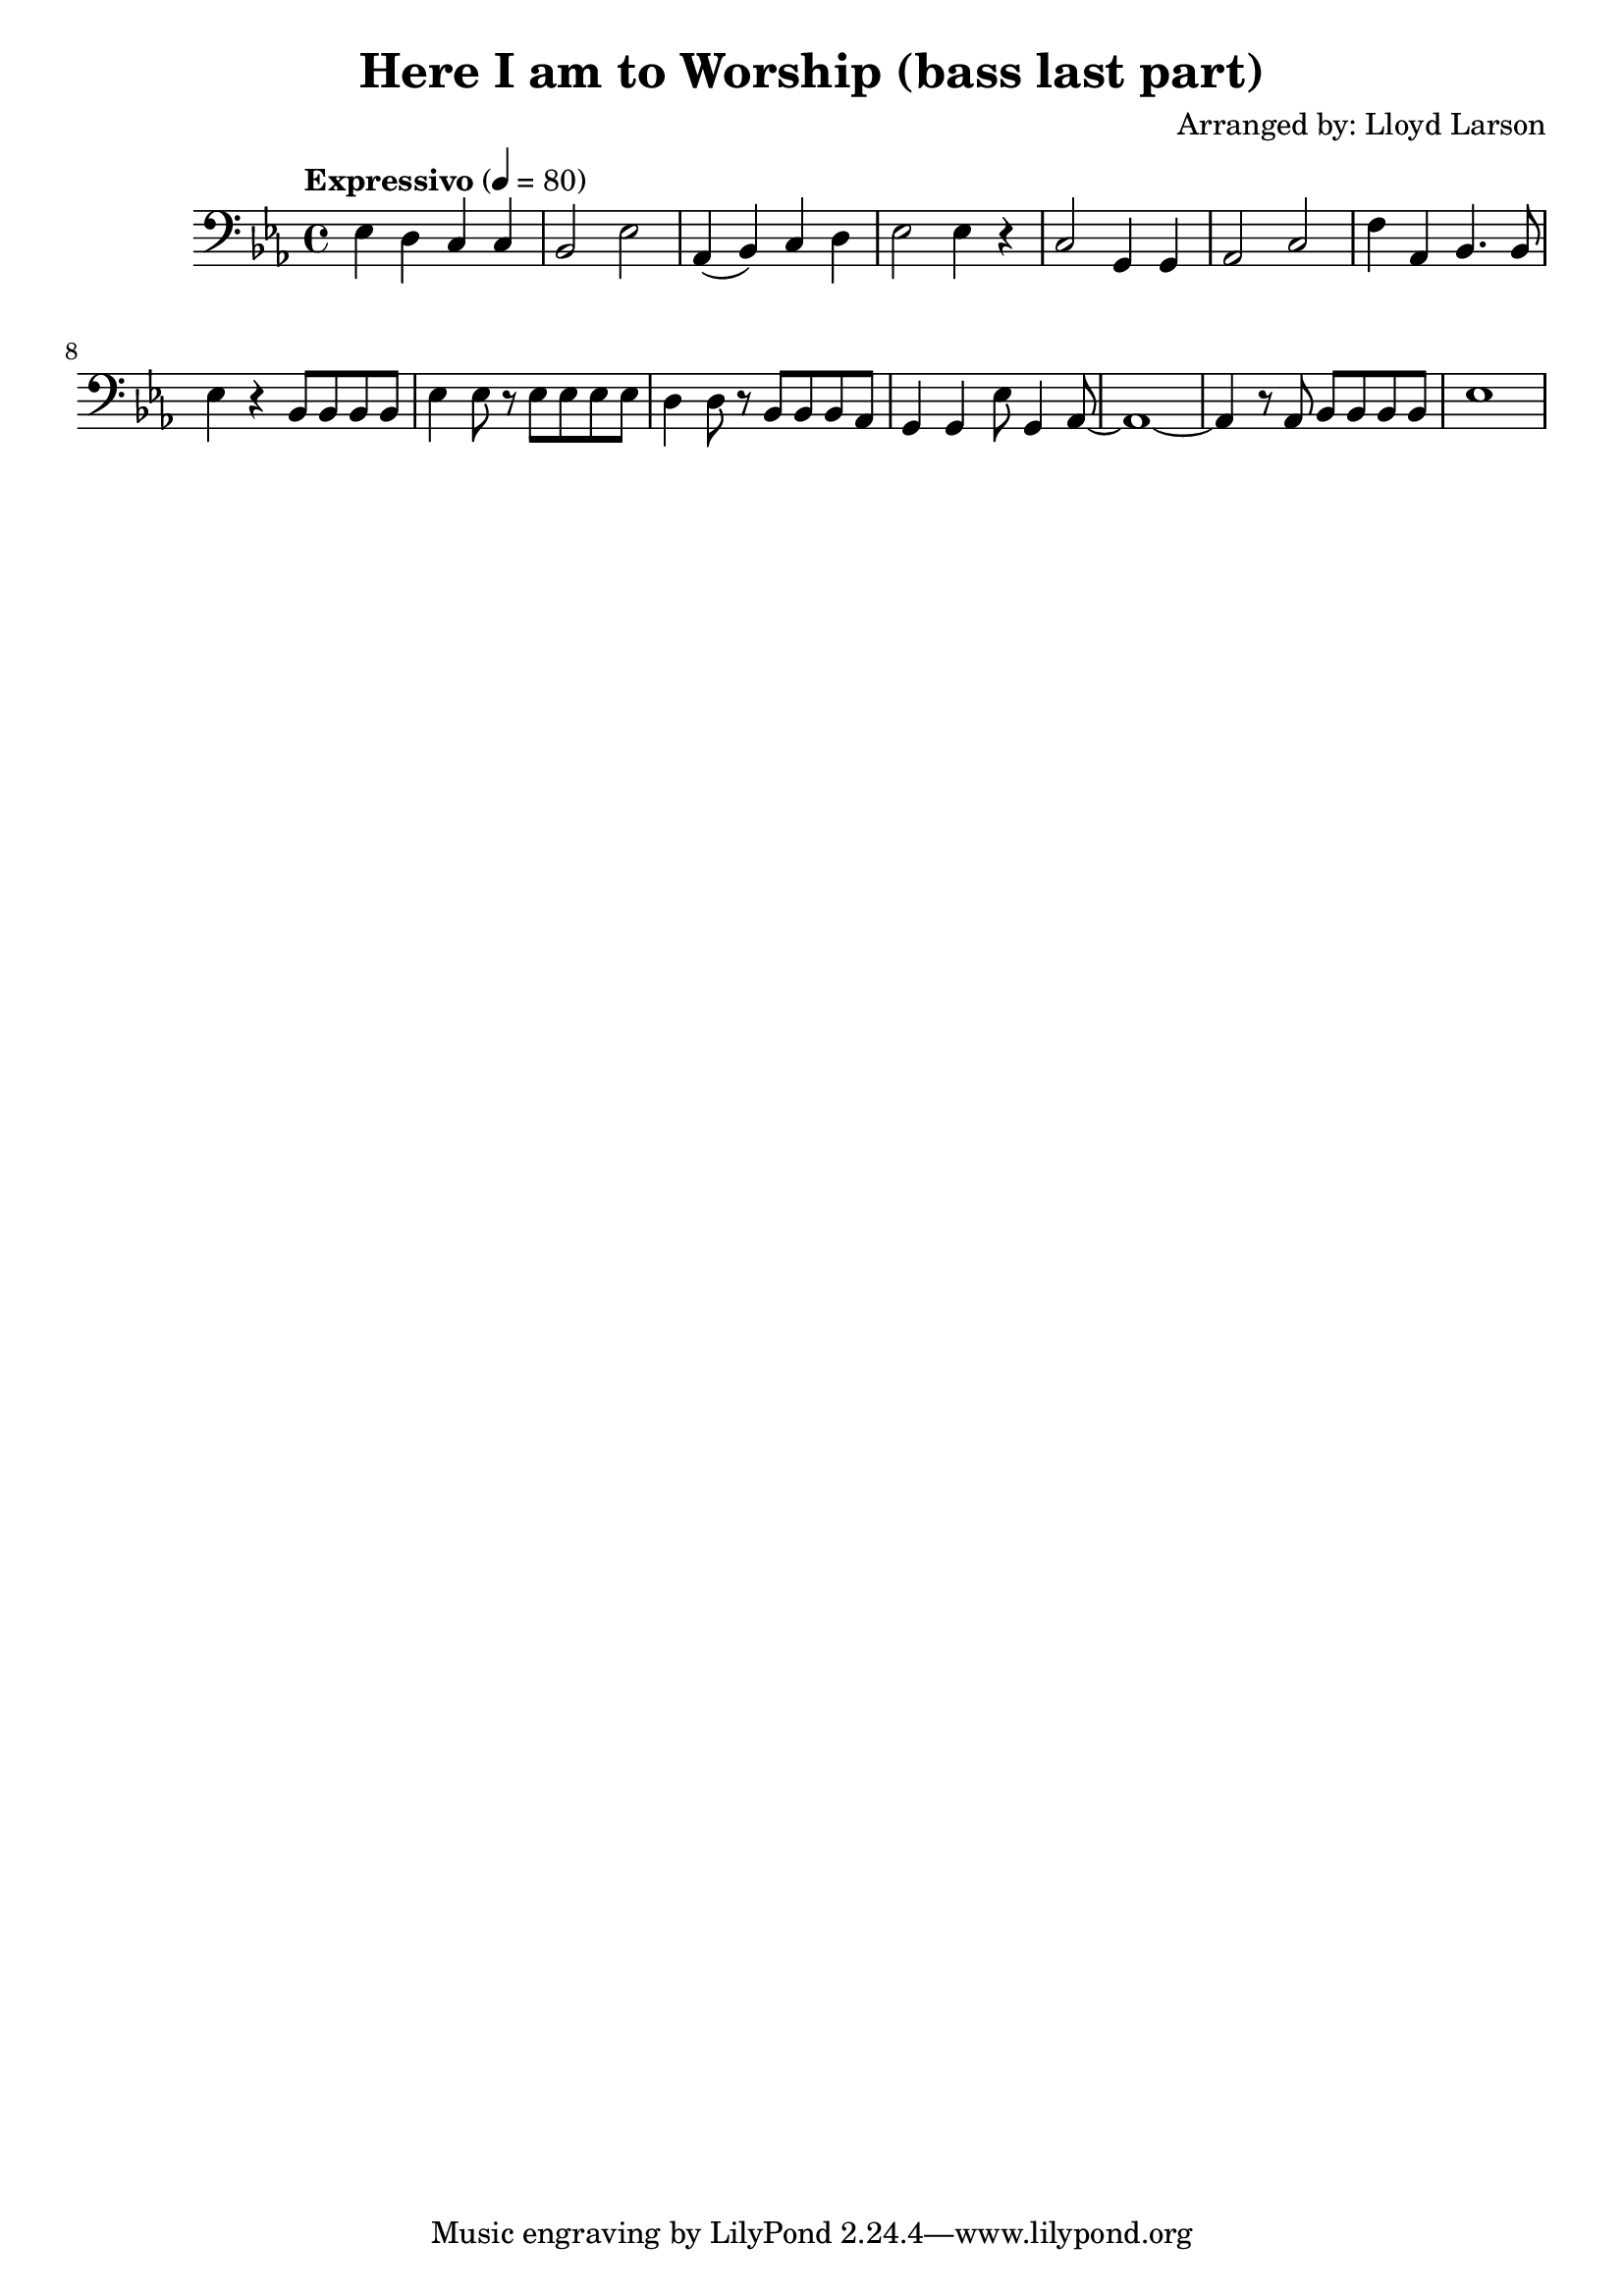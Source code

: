 \header {
  title = "Here I am to Worship (bass last part)"
  composer = "Arranged by: Lloyd Larson"
}

\score {
  \relative c' {
    \tempo "Expressivo" 4= 80
    \clef bass

    \key ees \major

    ees,4 d c c bes2 ees 
    aes,4( bes) c d ees2 ees4 r 
    c2 g4 g aes2 c
    f4 aes, bes4. bes8 ees4 r
    bes8 bes bes bes ees4 ees8 r
    ees8 ees ees ees d4 d8 r
    bes8 bes bes aes g4 g
    ees'8 g,4 aes8~ aes1~ aes4 r8
    aes8 bes bes bes bes ees1
  }

  \layout {}
  \midi {}
}